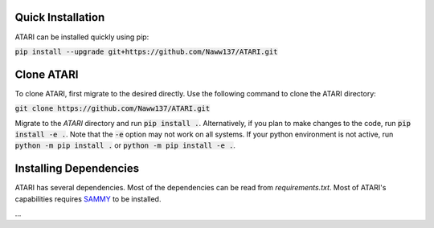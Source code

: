 Quick Installation
==================
ATARI can be installed quickly using pip:

:code:`pip install --upgrade git+https://github.com/Naww137/ATARI.git`

Clone ATARI
===========
To clone ATARI, first migrate to the desired directly. Use the following command to clone the
ATARI directory:

:code:`git clone https://github.com/Naww137/ATARI.git`

Migrate to the `ATARI` directory and run :code:`pip install .`. Alternatively, if you plan to make
changes to the code, run :code:`pip install -e .`. Note that the :code:`-e` option may not work on
all systems. If your python environment is not active, run :code:`python -m pip install .` or
:code:`python -m pip install -e .`.

Installing Dependencies
=======================
ATARI has several dependencies. Most of the dependencies can be read from `requirements.txt`.
Most of ATARI's capabilities requires `SAMMY <https://code.ornl.gov/RNSD/SAMMY>`_ to be installed.

...